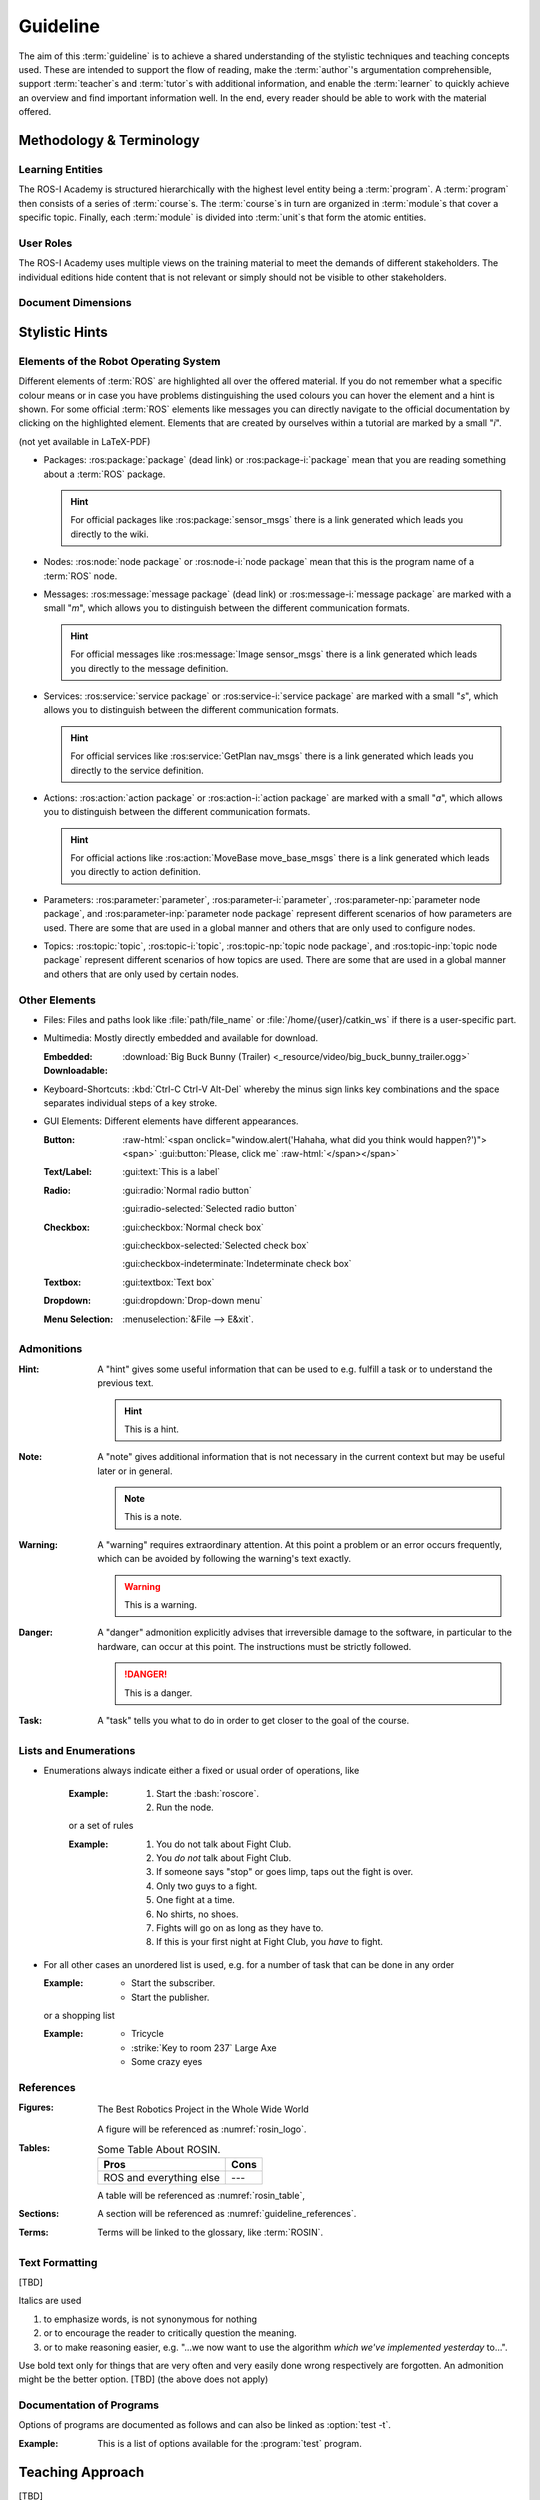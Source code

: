 .. meta::
   :keywords lang=en: guideline, stylistic hints, teaching approach, version
      control
   :description lang=en: A guideline that helps readers and authors to
      communicate in the same way.
   :unit-type: narrative
   :unit-interaction: theory
   :unit-duration: all/20

.. role:: raw-html(raw)
   :format: html

.. role:: rst(code)
   :language: rst

.. role:: html(code)
   :language: html

.. role:: bash(code)
   :language: bash

.. role:: python(code)
   :language: python

.. role:: yaml(code)
   :language: yaml

.. document_info::

   .. sectionauthor::
      :term:`Meeßen, Marcus`

   .. seealso::
      `Style guide for Sphinx-based documentations
      <https://documentation-style-guide-sphinx.readthedocs.io/en/latest/style-guide.html>`_

.. role:mixed:: author teacher tutor

   Hello there, it looks like you're someone special. Whenever you see such an
   admonition, the information it contains is especially relevant to you.


.. _guideline:

################################################################################
Guideline
################################################################################

The aim of this :term:`guideline` is to achieve a shared understanding of the
stylistic techniques and teaching concepts used. These are intended to support
the flow of reading, make the :term:`author`'s argumentation comprehensible,
support :term:`teacher`\ s and :term:`tutor`\ s with additional information, and
enable the :term:`learner` to quickly achieve an overview and find important
information well. In the end, every reader should be able to work with the
material offered.

.. glossary::

   Guideline
      The ROS-I Academy guideline helps :term:`author`\ s, :term:`teacher`\ s,
      :term:`tutor`\ s, and :term:`learner`\ s to communicate in the same way.

.. role:author:: It is particularly important to offer a uniform teaching format
   that does never confuse the reader or the course participant. The process of
   creating high-quality teaching material begins with the "right" usage of a
   version-control system, which we want to start with. It is important that
   *every change to the material is documented, reviewed and tested several
   times*.

   A second factor for high-quality material is *stylistic consistency*. A small
   deviation may confuse the reader and disturbs the reading flow. It may also
   be difficult for the reader to keep track of too many rules. The principle
   should always be "as little as possible, as much as necessary".

   The third and maybe most important factor is *content consistency*. A guided
   thread in every course is desirable, but it isn't the only crucial concern.
   Each time someone reads one page, they also build up an expectation attitude
   that is transferred to the other teaching materials. We should always try to
   satisfy these expectations.

   Other factors are the existence of a conclusion of each topic and to avoid
   frequently switching between topics. One last factor is the *retrievability*
   of materials. A course participant will forget things, one more, the other
   less. Instead of repeating things over and over again, a *high level of
   referencing* is what we aim for. This should make it possible to read quickly
   because we will not constantly mention what the reader could already know.
   Experienced users will no longer be bored with familiar topics and in
   addition the teaching materials will remain maintainable and exchangeable.


********************************************************************************
Methodology & Terminology
********************************************************************************


Learning Entities
================================================================================

The ROS-I Academy is structured hierarchically with the highest level entity
being a :term:`program`. A :term:`program` then consists of a series of
:term:`course`\ s. The :term:`course`\ s in turn are organized in
:term:`module`\ s that cover a specific topic. Finally, each :term:`module`
is divided into :term:`unit`\ s that form the atomic entities.

.. glossary::

   Unit
      Units are an atomic entity covering a certain topic.

   Module
      Modules are an arrangement of closely related :term:`unit`\ s.

   Course
      Courses are a collection of :term:`module`\ s in a didactically meaningful
      order.

   Program
      Program are a sequence of :term:`course`\ s which build on each other.

.. role:author:: In the directories :file:`program`, :file:`course`, and
   :file:`module` multiple YAML files can be stored, which have to contain a
   :yaml:`title` string and a dictionary with :yaml:`components`. The fields for
   default values are optional and will be inherited, which is described in more
   detail later.

   .. code-block:: yaml

      title: A Generic Program
      default_scenarios: [turtle_sim]
      default_levels: [beginner]
      default_lectures: [John Doe]
      components:
         course/about_robots: {
            lecturers: [Jane Doe], # this will override the default
            scenarios: [],         # ... as well as this here
                                   # ... but levels will be the default
         }
         course/some_off_topic: {
            scenarios: [all],      # all will never be filtered by any scenario
            levels: [default,      # default will expand to beginner
                     intermediate],
         }
         course/more_on_robots: {} # will use all default values

   By convention, :term:`unit`\ s are the components of :term:`module`\ s,
   :term:`module`\ s are the components of :term:`course`\ s, and
   :term:`course`\ s are the components of :term:`program`\ s. :term:`Unit`\ s
   are the reStructuredText files, which by convention are stored in the
   :file:`unit` directory and begin with the following two directives. The
   :rst:`meta` directive is enhanced by the :python:`rosin.meta` extension.

   .. code-block:: rst

      .. meta::
         :keywords lang=en: robots, bees, birds
         :description lang=en: This goes into the meta tags of the HTML page.
         :unit-type: narrative
         :unit-interaction: theory
         :unit-duration: all/20, beginner/30
         :unit-mentions: unit/robots
         :unit-requires: unit/bees, unit/flowers

      .. sidebar:: Document Info

         .. sectionauthor::
            :term:`Doe, John`;
            :term:`Doe, Jane`

      ################################################################################
      The Birds and the Bees, and a Little Robot
      ################################################################################

      And here's where the contents go...

   The following values are allowed for the options of the :rst:`meta`
   directive.

   -  :rst:`:unit-type:` may be one of :rst:`lecture`, :rst:`tutorial`,
      :rst:`workshop` or :rst:`narrative`.
   -  :rst:`:unit-interaction:` may be one of :rst:`theory`, :rst:`mixed` or
      :rst:`practice`.
   -  :rst:`:unit-duration:` may be a list of :rst:`all`, :rst:`beginner`,
      :rst:`intermediate` or :rst:`advanced` plus a time in minutes.
   -  :rst:`:unit-requires:` may be a file name of another unit, relative to
      the root directory.
   -  :rst:`:unit-mentions:` may be a file name of another unit, relative to
      the root directory.

   A :term:`program` or another learning entity assembled in this way can be
   used to generate a proper Sphinx configuration with the help of the
   :bash:`_script/course_generator.py` script, which ties all the content into
   one single package. Among other things, dependencies to other :term:`unit`\ s
   are handled, index files are created and different editions are generated
   automatically.

   The script also deals with inheritance of :term:`level`\ s and
   :term:`scenario`\ s, i.e. defaults are inherited by the individual components
   if they do not set own values or contain the magic keyword :yaml:`default`.
   Empty lists do also overwrite inherited values. If a component references
   another YAML file, it is loaded as well and if it does not set defaults, they
   are taken from the parent YAML file.

   .. code-block:: bash

      _script/course_generator.py --help
      _script/course_generator.py --source program/a_generic_program.yaml \
                                  --editions author teacher+tutor learner \
                                  --format html


User Roles
================================================================================

The ROS-I Academy uses multiple views on the training material to meet the
demands of different stakeholders. The individual editions hide content that is
not relevant or simply should not be visible to other stakeholders.

.. glossary::

   Author
      Authors create training material.

   Teacher
      Teachers conduct trainings.

   Tutor
      Tutors assist learners and teachers.

   Learner
      Learners participate in a training activity.

.. role:author:: Different views of the material can be created by using the
   the :rst:`role` domain of the :python:`rosin.didactic` extension. For
   example, :term:`teacher`\ s and :term:`tutor`\ s should have access to the
   solutions while :term:`learner`\ s should not, :term:`author`\ s and
   :term:`teacher`\ s want to see didactic comments with the material in order
   to be able to deliver a lecture or conduct a tutorial in an appropriate
   manner. A :rst:`role` allows to annotate the material according to the above
   stakeholder roles. It enables to generate stakeholder-specific editions.

   .. code-block:: rst

      .. role:author:: This is a note for an author.

      .. role:teacher:: This is a note for a teacher.

      .. role:tutor:: This is a note for a tutor.

      .. role:mixed:: author teacher

         This is a note for authors and teachers.

      .. only:: author or teacher

         This will also be visible only to authors and teachers, but without the
         beautiful box. This is necessary to hide captions, for example.


Document Dimensions
================================================================================

.. glossary::

   Scenario
      There are significant differences between the actual teaching environ-
      ments in which a learning unit is used. We face that there are various operating
      systems, hardware – or sometimes just a simulation, software, interfaces, etc.,
      on which a hands-on approach can be applied to teach a specific topic. So the
      last dimension by which a learning unit can be formed is the ‘scenario’ in which
      it is taught.

   Level
      Level of knowledge. Besides general content, such as introduction and syn-
      opsis that is always included, there is content designed for different levels of
      knowledgeor proficiency. For this, we use a classical three-level classification
      scheme comparable to CEFR, 5 i.e. ‘beginner’ :math:`\approx` A1, ‘intermediate’ :math:`\approx` B1, and ‘ad-
      vanced’ :math:`\approx` C1. The indicated level of knowledge is always to be understood from
      two perspectives. First, what we want to achieve: the expert content should make
      learners experts in the topic of a learning unit, and the beginner content should
      make them beginners. Second, what the learners current knowledge is: a begin-
      ner needs at least the beginner content, an intermediate may not necessarily
      require it.



.. only:: internal

   *****************************************************************************
   Version-Control System ("Git")
   *****************************************************************************

   .. role:author:: Git is used to maintain different versions of our course
      material and is fully integrated into the prescribed quality control
      process. We use Git in conjunction with GitLab, a tool that supports issue
      tracking as well as other processes such as merge requests and continuous
      integration.

      https://git.fh-aachen.de/h2020rosin/academy


   Bring Yourself Up to Date
   =============================================================================

   .. role:author:: The very first step to take to work with a repository is to
      clone it, using the :bash:`git clone` command.

      .. code-block:: bash

         git clone git@git.fh-aachen.de:h2020rosin/academy.git

      In everyday work, this command is no longer used. Instead, the commands
      :bash:`git fetch` and :bash:`git merge` are used. The "fetch" retrieves
      the current state from the server or the "origin", which usually includes
      changes made by other users. The "merge" combine the current state with
      your own state. Both commands are executed in the prescribed order by
      using :bash:`git pull`.


   Branching
   =============================================================================

   .. role:author:: The whole project is divided into several feature-branches
      while it's developed. Branches are one of the main techniques that we use
      to ensure high quality of materials. This is achieved by a tiered system,
      which is explained in the next sections.

      In the following we will introduce some command, that you should know when
      working with branches. All available branches on your local version can be
      listed with :bash:`git branch -av`. To switch to another branch, you start
      in the :code:`master` per default, you can use :bash:`git checkout
      <branch>`. If you need to create a new branch either :bash:`git branch
      <new branch name>` or :bash:`git checkout <branch>` can be used. The
      latter will directly switch to the newly create branch.


   Structure
   -----------------------------------------------------------------------------

   .. role:author:: The branches represent a hierarchical tree structure. The
      trunk is the :code:`master` branch. This branch only contains the most
      complete and audited material that can be used in this form without any
      hesitation during a training. Milestone branches build on the
      :code:`master`. These branches comprise a series of changes, that are
      attributed to a certain topic or to a certain target state. Milestones are
      the thickest branches, which hold directly at the trunk.

      From the milestones there originate feature branches. These are the
      thematically atomic units, which are described by an issue in GitLab in
      general. They are the small branches in the crown. As the last tier the
      user or work branches follow. They are the leaves, which make sure that
      the tree grows.

      Like in the real life: A tree is only as stable as its trunk, and if a
      branch breaks or a leaf falls this is not fatal. Unlike in nature, with
      Git branches may become part of the trunk at some point. Bad branches
      should be cut off or corrected before the trunk gets sick.

      :math:`\circ` :gui:text:`master`
         :math:`\rightarrow` :gui:text:`milestone`
            :math:`\rightarrow` :gui:text:`feature`
               :math:`\rightarrow` :gui:text:`user`

      In order to maintain the quality and at the same time to quickly take new
      material to a higher level, there are "stage" branches. These exist
      between the previously described stages. In them new material is collected
      for a while and tested in combination with other changes. If everything
      looks good the "stage" becomes "stable". So the branching is as follows.

      :math:`\circ` :gui:text:`master`
         :math:`\rightarrow` :gui:text:`master-stage`
            :math:`\rightarrow` :gui:text:`milestone-stable`
               :math:`\rightarrow` :gui:text:`milestone-stage`
                  :math:`\rightarrow` :gui:text:`feature`
                     :math:`\rightarrow`:gui:text:`user`

      Branches can bei created by various method. One opportunity is to use
      GitLab for this. From the command line you can create a branch with
      :bash:`git branch` which will create a new branch that is based on the
      current branch or commit. You can switch to the newly created branch with
      :bash:`git checkout`. A faster way to do both steps is to use the
      :bash:`-b` option of :bash:`git checkout`.


   Naming a Milestone Branch
   -----------------------------------------------------------------------------

   .. role:author:: Milestone branches are named according to their
      identification number and a strongly simplified name of the milestone.
      Milestone branches are created and merged exclusively by the maintainers
      of the project. The following is a brief example.

      Milestone #2 is named "Writing a Guideline for Authors, Instructors, and
      Course Participants". This name is simplified to "guidelines" so that the
      branches are named :code:`2-guidelines-stable` for the stable one and
      :code:`2-guidelines-stage` to test a bunch of new features. The "stage"
      is based on the "stable" branch, and both are created by a project
      maintainer. Spaces in the shortened name are represented by underscores.
      This scheme is enforced by GitLab.


   Naming a Feature Branch
   -----------------------------------------------------------------------------

   .. role:author:: Just like a milestone branch, a feature branch is named
      after the assigned milestone's number, its own identification number and a
      shorter version of the associated issue. Feature branches are also created
      and merged exclusively by the maintainers of the project. The following is
      a brief example.

      The issue number #4 has the name "Sphinx Extension to Process Elements of
      ROS". It belongs to milestone #1. So the created branch has to be named
      :code:`1/4-sphinx_ros_extension` can only be created by a maintainer.
      Spaces in the shortened name are represented by underscores. This scheme
      is enforced by GitLab.


   Naming a Work Branch
   -----------------------------------------------------------------------------

   .. role:author:: A work or user branch starts with the name of the assignee
      who is processing a task. Yes, you've read correctly: A task should always
      be processed by one person. The user's initials are followed by the given
      identification numbers of the milestone and the issue to which this task
      belongs. Finally, there is a very brief description of the task that will
      be accomplished. In some cases, an issue can also be resolved by a task,
      but a work branch still has to be created for that.

      A work branch is created by the user who creates the task. This user is
      also responsible for initiating the merge request so that the work can be
      added to the feature branch. There are two basic ways to do this: Either
      you create the branch locally, solve the task and finally create the merge
      request in GitLab or you directly create a merge request in GitLab, which
      is marked as :code:`[WIP]` (Work in Progress), where the branch is
      automatically created. With the latter, the actual merge process starts
      with the removal of the :code:`[WIP]` tag, which is recommended.

      Again a short example for the naming. Issue #4 requires a customized
      configuration of the environment. The issue belongs to milestone #1. The
      task is to be done by John Doe. If the above scheme is applied, the branch
      name is :code:`jdoe/1/4/configuration_for_ros`, for example. Spaces in the
      shortened name are represented by underscores. This scheme is enforced by
      GitLab.


   Merge
   -----------------------------------------------------------------------------

   .. role:author:: As already mentioned in the very first section, there is the
      command :bash:`git merge` with which you can merge your state with the
      origin's state. But the command can do more, at least in the context of
      pure git semantics. With the command two different branches can also be
      merged. When using GitLab, however, the use of merge request is always
      recommended, because at this point quality controls can be performed. This
      includes peer-review, of course, but also continuous integration, time
      tracking, labeling, and so on.

      A merge request should always transfer one branch to another branch that
      is directly above it in the hierarchy. E.g. a work branch is merged into a
      feature branch, which in turn is merged to its related milestone branch
      and so on.

      Due to merge commits are forbidden by our convention, a branch must be
      capable of being merged in fast-forward. This means it has to be rebased
      on the last commit of the origin's branches state.


   Rebase
   -----------------------------------------------------------------------------

   .. role:author:: The :bash:`git rebase` lets you rewrite the history in many
      ways. Commits may be reworded, rearranged, "squashed" (unite multiple
      commits) or removed. We use the rebase mainly in two cases.

      The first case, as mentioned above, is to make a branch capable of being
      fast-forward merged. This arranges the history as if everything that
      exists in the target branch had already been there.

      The second case is the squashing of work branches. This reduces the number
      of commits needed to accomplish a task to only one. This merges an
      unnecessary high number of possibly incorrect or badly described commits
      into one that represents a fully functional and hopefully well described
      commit. Since a work branch must only be used by one user at a time, the
      author of a change is preserved and can be determined with tools like
      :bash:`git blame`.

      If an automatic rebase is not possibly due to conflicts, you have to
      resolve them and then use :bash:`git add <resolved file>` or :bash:`git rm
      <resolved file>` before you can use :bash:`git rebase --continue`. If you
      accidentally messed up, a rebase can be fully reverted by :bash:`git
      rebase --continue`. In general you should search for assistance, if you
      are not familiar with rebasing.


   Local Changes
   =============================================================================

   .. role:author:: To track your local changes Git offers plenty of ways, here
      are some commonly used commands to do so. :bash:`git status`, among some
      other information, lists all files that have been modified, deleted,
      added, and so on. It distinguishes between "staged", "unstaged" and
      "untracked" files, which will be explained later. With :bash:`git diff`
      you will get all changes that were made between the actual files or
      "working tree", and the latest commit or :code:`HEAD`. An interesting
      command that helps to write a meaningful commit message is :bash:`git
      diff --staged`, which shows only the changes between the staged files and
      the :code:`HEAD`.


   Commit
   =============================================================================

   .. role:author:: A commit represents a versioned state. It is created by the
      :bash:`git commit` command, saving the changes to all files that are
      staged. A commit consists of all changes that have been staged at the time
      it was created and a meaningful message. If you want to add something to
      the last commit, like an actually meaningful message or some more staged
      changes, you can use :bash:`git commit --amend`. Advanced fixing of broken
      or incomplete commits at any time in the history can also be done with
      rebasing.

      A common principle is to commit early and often. Do not exaggerate this,
      and if you experiment a lot and want to back up often, don't upload this
      history to the origin; in this case you can better squash your commits.
      Any commit that ends up on the origin should at least be error-free
      compilable.


   Staging Files
   -----------------------------------------------------------------------------

   .. role:author:: To stage files, that might be taken into a commit later, you
      can use :bash:`git add -p <changed file>`. We strictly discourage from
      just using :bash:`git add` and don't you ever dare do a :bash:`git add *`.
      Know about every change you want to add to a commit.


   Writing a Message
   -----------------------------------------------------------------------------

   .. role:author:: Just semantically summarize all the changes you've made, do
      not be too technical. You should identify what the task was. For a
      "normal" commit, 40 to 160 characters is a rough guide. :bash:`git commit
      -m <commit message>` is a shorthand to to avoid opening an editor.


   Publish
   =============================================================================

   .. role:author:: At some point you might want to make your work available to
      the other contributors of the project. In order to do so, you have to
      "push" or synchronise your local branch with the origin. If you do this
      the first time with a newly created branch, use :bash:`git push
      --set-upstream origin <branch name>`. Later a simple :bash:`git push` will
      be sufficient. If you forget the first step, don't worry, Git will
      complain about it and provide you the required command.


   Tagging Versions
   =============================================================================

   .. role:author:: After closing and merging a single milestone or a bunch of
      milestones into the master, the latest commit in the master branch should
      represent a new release. The :bash:`git tag` command or GitLab can be used
      to add a tag, which enables a user to find those commits. Since a full
      grown version numbering like SemVer.org is overkill for an mainly
      non-software product, we use a simple increment plus a patch number. A
      version is labeled by :code:`r.1` for the release #1, :code:`r.1-a`` for
      the first patch of release #1, :code:`r.2` for release #2 and so on.
      Patches are only designated to fix a critical problem, that may introduce
      legal problems or causes the product to be no longer compilable on some
      systems. The system is also explained in the :file:`CHANGELOG.md`. To push
      locally created tags you have to state this explicit with :bash:`git push
      --tags`.


   Miscellaneous
   =============================================================================


   Reusing Code and Configs
   -----------------------------------------------------------------------------

   .. role:author:: Sometimes it makes sense to use code already developed
      elsewhere in the current repository, although this is not always so easy.
      One thing is for sure: copy and paste is the worst way, because it not
      only does takes away the original author's kudos, but it is also slower
      and more error-prone. Also rebasing from one feature or work branch to
      another is not always desirable. Instead, we have the following two
      methods at our disposal.


   Cherry-Picking
   ^^^^^^^^^^^^^^^^^^^^^^^^^^^^^^^^^^^^^^^^^^^^^^^^^^^^^^^^^^^^^^^^^^^^^^^^^^^^^

   .. role:author:: The preferred way of using codes from other branches is the
      use of :bash:`git cherry-pick`, but this may cause problems if a later
      commit in the other branch reverts the contained changes. Be sure that the
      cherry-picked commit contains exactly what you want to be changed, and be
      sure that these changes are not temporarily. If you have concerns about
      the latter, ask the author of this commit.


   Checkout From Other Branch
   ^^^^^^^^^^^^^^^^^^^^^^^^^^^^^^^^^^^^^^^^^^^^^^^^^^^^^^^^^^^^^^^^^^^^^^^^^^^^^

   .. role:author:: An more copy-paste-like alternative to cherry-picking is to
      checkout a file version from another branch. This may be useful if the
      changes you need are fragmented over multiple commits or the commit
      introduces other changes that are not required in any way for completing
      your task. For the latter you may remind the author about this guideline.


   Recover and Revoke
   -----------------------------------------------------------------------------

   .. role:author:: At some point anyone messes up something, but if you
      regularly use Git for what it has been made, you should be able to
      recover. For example, to undo all changes in working tree use :bash:`git
      reset --hard HEAD`. If you are not sure that you messed up in the working
      tree, you can also use :bash:`git stash` to put all changes on a stack.
      With :bash:`git stash --pop` you can apply these changes again. If a
      "misdevelopment" has been made multiple commits earlier, you can go back
      with :bash:`git reset --hard <commit>`. To do this for single files, use
      :bash:`git checkout HEAD <file>` instead.

      To undo commits in a less destructive way, you can use :bash:git revert
      <commit>` which keeps old commits and adds an additional "revert" commit
      to the history. You can go back in history without resetting you working
      tree with :bash:`git reset <commit>`. This resets the committed and staged
      changes and leaves them in the working tree. :bash:`git reset --keep
      <commit>` will prevent the reset from overriding files in your working
      tree.


********************************************************************************
Stylistic Hints
********************************************************************************


Elements of the Robot Operating System
================================================================================

Different elements of :term:`ROS` are highlighted all over the offered material.
If you do not remember what a specific colour means or in case you have problems
distinguishing the used colours you can hover the element and a hint is shown.
For some official :term:`ROS` elements like messages you can directly navigate
to the official documentation by clicking on the highlighted element. Elements
that are created by ourselves within a tutorial are marked by a small "*i*".

(not yet available in LaTeX-PDF)

-  Packages: :ros:package:`package` (dead link) or :ros:package-i:`package`
   mean that you are reading something about a :term:`ROS` package.

   .. hint:: For official packages like :ros:package:`sensor_msgs` there is a
      link generated which leads you directly to the wiki.

   .. role:author:: Use :rst:`:ros:package:` or :rst:`:ros:package-i:`. The
      latter does not create a link to the wiki page of the package, due to the
      fact that it is suggested for unofficial packages.

      .. rst:role:: ros:package

         Used to highlight an official :term:`ROS` package and create a link to
         the online documentation.

         .. code-block:: rst

            :ros:package:`<package>`

      .. rst:role:: ros:package-i

         Used to highlight a non-official :term:`ROS` package, e.g. the ones
         created by ourselves.

         .. code-block:: rst

            :ros:package-i:`<package>`

-  Nodes: :ros:node:`node package` or :ros:node-i:`node package` mean that this
   is the program name of a :term:`ROS` node.

   .. role:author:: Use :rst:`:ros:node:` or :rst:`:ros:node-i:`. For a shorter
      version add the keyword :rst:`short` before the package name.

      .. rst:role:: ros:node

         Used to highlight a node of an official :term:`ROS` package.

         .. code-block:: rst

            :ros:node:`<node> (short) <package>`

      .. rst:role:: ros:node-i

         Used to highlight a node of a non-official :term:`ROS` package.

         .. code-block:: rst

            :ros:node-i:`<package> (short) <node>`

-  Messages: :ros:message:`message package` (dead link) or
   :ros:message-i:`message package` are marked with a small "*m*", which allows
   you to distinguish between the different communication formats.

   .. hint:: For official messages like :ros:message:`Image sensor_msgs` there
      is a link generated which leads you directly to the message definition.

   .. role:author:: Use :rst:`:ros:message:` or :rst:`:ros:message-i:`. For a
      shorter version add the keyword :rst:`short` before the package name.

      .. rst:role:: ros:message

         Used to highlight an official :term:`ROS` message and create a link to
         the online documentation.

         .. code-block:: rst

            :ros:message:`<message> (short) <package>`

      .. rst:role:: ros:message-i

         Used to highlight a non-official :term:`ROS` message, e.g. the ones
         created by ourselves.

         .. code-block:: rst

            :ros:message-i:`<message> (short) <package>`

-  Services: :ros:service:`service package` or :ros:service-i:`service package`
   are marked with a small "*s*", which allows you to distinguish between the
   different communication formats.

   .. hint:: For official services like :ros:service:`GetPlan nav_msgs` there
      is a link generated which leads you directly to the service definition.

   .. role:author:: Use :rst:`:ros:service:` or :rst:`:ros:service-i:`. For a
      shorter version add the keyword :rst:`short` before the package name.

      .. rst:role:: ros:service

         Used to highlight an official :term:`ROS` service and create a link to
         the online documentation.

         .. code-block:: rst

            :ros:service:`<service> (short) <package>`

      .. rst:role:: ros:service-i

         Used to highlight a non-official :term:`ROS` service, e.g. the ones
         created by ourselves.

         .. code-block:: rst

            :ros:service-i:`<service> (short) <package>`

-  Actions: :ros:action:`action package` or :ros:action-i:`action package` are
   marked with a small "*a*", which allows you to distinguish between the
   different communication formats.

   .. hint:: For official actions like :ros:action:`MoveBase move_base_msgs`
      there is a link generated which leads you directly to action definition.

   .. role:author:: Use :rst:`:ros:action:` or :rst:`:ros:action-i:`. For a
      shorter version add the keyword :rst:`short` before the package name.

      .. rst:role:: ros:action

         Used to highlight an official :term:`ROS` action and create a link to
         the online documentation.

         .. code-block:: rst

            :ros:action:`<action> (short) <package>`

      .. rst:role:: ros:action-i

         Used to highlight a non-official :term:`ROS` action, e.g. the ones
         created by ourselves.

         .. code-block:: rst

            :ros:action-i:`<action> (short) <package>`

-  Parameters: :ros:parameter:`parameter`, :ros:parameter-i:`parameter`,
   :ros:parameter-np:`parameter node package`, and :ros:parameter-inp:`parameter
   node package` represent different scenarios of how parameters are used. There
   are some that are used in a global manner and others that are only used to
   configure nodes.

   .. role:author:: Use :rst:`:ros:parameter:`, :rst:`:ros:parameter-i:`,
      :rst:`:ros:parameter-np:` or :rst:`:ros:parameter-inp:`. For a shorter
      version add the keyword :rst:`short` before the node name or the package
      name.

      .. rst:role:: ros:parameter

         Used to highlight parameter that is used in an official setup.

         .. code-block:: rst

            :ros:parameter:`<parameter>`

      .. rst:role:: ros:parameter-i

         Used to highlight parameter that is used in a non-official setup, e.g.
         the ones we define by ourselves.

         .. code-block:: rst

            :ros:parameter-i:`<parameter>`

      .. rst:role:: ros:parameter-np

         Used to highlight parameter that is used by a node of an official
         :term:`ROS` packages.

         .. code-block:: rst

            :ros:parameter-np:`<parameter> (short) <node> (short) <package>`

      .. rst:role:: ros:parameter-inp

         Used to highlight parameter that is used by a node of a non-official
         :term:`ROS` packages, e.g. the ones we define by ourselves.

         .. code-block:: rst

            :ros:parameter-inp:`<parameter> (short) <node> (short) <package>`

-  Topics: :ros:topic:`topic`, :ros:topic-i:`topic`, :ros:topic-np:`topic node
   package`, and :ros:topic-inp:`topic node package` represent different
   scenarios of how topics are used. There are some that are used in a global
   manner and others that are only used by certain nodes.

   .. role:author:: Use :rst:`:ros:topic:`, :rst:`:ros:topic-i:`,
      :rst:`:ros:topic-np:` or :rst:`:ros:topic-inp:`. For a shorter version add
      the keyword :rst:`short` before the node name or the package name.

      .. rst:role:: ros:topic

         Used to highlight topic that is used in an official setup.

         .. code-block:: rst

            :ros:topic:`<topic>`

      .. rst:role:: ros:topic-i

         Used to highlight topic that is used in a non-official setup, e.g.
         the ones we define by ourselves.

         .. code-block:: rst

            :ros:topic-i:`<topic>`

      .. rst:role:: ros:topic-np

         Used to highlight topic that is used by a node of an official
         :term:`ROS` packages.

         .. code-block:: rst

            :ros:topic-np:`<topic> (short) <node> (short) <package>`

      .. rst:role:: ros:topic-inp

         Used to highlight parameter that is used by a node of a non-official
         :term:`ROS` packages, e.g. the ones we define by ourselves.

         .. code-block:: rst

            :ros:topic-inp:`<topic> (short) <node> (short) <package>`


Other Elements
================================================================================

-  Files: Files and paths look like :file:`path/file_name` or
   :file:`/home/{user}/catkin_ws` if there is a user-specific part.

   .. role:author:: Use the :rst:`:file:` role for files to provide a uniform
      look.

      .. code-block:: rst

         :file:`path/file_name`
         :file:`/home/{user}/catkin_ws`

-  Multimedia: Mostly directly embedded and available for download.

   :Embedded:
      .. raw:: html

          <video width="480" controls>
            <source src="_downloads/big_buck_bunny_trailer.ogg" type="video/mp4">
            Your browser does not support the video tag.
          </video>

   :Downloadable:
      :download:`Big Buck Bunny (Trailer)
      <_resource/video/big_buck_bunny_trailer.ogg>`


   .. role:author:: Embed videos with raw HTML 5.

      .. code-block:: rst

            .. raw:: html

                <video width="480" controls>
                  <source src="_downloads/big_buck_bunny_trailer.ogg"
                          type="video/mp4">
                  Your browser does not support the video tag.
                </video>

      Provide downloads with the :rst:`:download:` role, do not use normal
      links for this purpose.

      .. code-block:: rst

         :download:`Big Buck Bunny (Trailer) <_resource/video/big_buck_bunny_trailer.ogg>`

-  Keyboard-Shortcuts: :kbd:`Ctrl-C Ctrl-V Alt-Del` whereby the minus sign links
   key combinations and the space separates individual steps of a key stroke.

   .. only:: internal

      Use the :rst:`:kbd:` role to introduce a key stroke or sequence. Always
      use the text that is imprinted on a "standard" UK QWERTY keyboard:
      :code:`Ctrl`, :code:`Alt`, :code:`Tab`, :code:`Shift`, :code:`Del`, and so
      on. Do never use lowercase and uppercase to substitute a :code:`Shift`,
      like :kbd:`Shift-a` :math:`\not\rightarrow` :kbd:`A`. Always use
      capitalized letters as they are imprinted on a keyboard. This is not to be
      applied for symbols like :kbd:`$` :math:`\not\rightarrow` :kbd:`Shift-4`
      because this may not work with other layouts. Combined strokes have to be
      connected with a minus sign "-" and sequences have to be delimited by
      spaces " ".

      .. code-block:: rst

         :kbd:`Ctrl-C Ctrl-V Alt-Del`
         :kbd:`Ctrl-a Del`

-  GUI Elements: Different elements have different appearances.

   :Button:
      .. Never do this in any other document, NEVER!

      :raw-html:`<span onclick="window.alert('Hahaha, what did you think would happen?')"><span>`
      :gui:button:`Please, click me`
      :raw-html:`</span></span>`

   :Text/Label:
      :gui:text:`This is a label`

   :Radio:
      :gui:radio:`Normal radio button`

      :gui:radio-selected:`Selected radio button`

   :Checkbox:
      :gui:checkbox:`Normal check box`

      :gui:checkbox-selected:`Selected check box`

      :gui:checkbox-indeterminate:`Indeterminate check box`

   :Textbox:
      :gui:textbox:`Text box`

   :Dropdown:
      :gui:dropdown:`Drop-down menu`


   :Menu Selection:
      :menuselection:`&File --> E&xit`.

   .. role:author:: Use the different roles of the :rst:`:gui:` domain for any
      kinds of GUI elements and the :rst:`:menuselection:` role for menu paths.

      .. code-block:: rst

         :menuselection:`&File --> E&xit`

      .. rst:role:: gui:text

         Create a label or text which can be used to reference an actual GUI
         element.

         .. code-block:: rst

            :gui:text:`This is a label`

      .. rst:role:: gui:button

         Create a button which can be used to reference an actual GUI element.

         .. code-block:: rst

            :gui:button:`Please, click me`

      .. rst:role:: gui:radio

         Create a radio button which can be used to reference an actual GUI
         element.

         .. code-block:: rst

            :gui:radio:`Normal radio button`

      .. rst:role:: gui:radio-selected

         Create a selected radio button which can be used to reference an actual
         GUI element.

         .. code-block:: rst

            :gui:radio-selected:`Selected radio button`

      .. rst:role:: gui:checkbox

         Create a check box which can be used to reference an actual GUI
         element.

         .. code-block:: rst

            :gui:checkbox:`Normal check box`

      .. rst:role:: gui:checkbox-selected

         Create a selected check box which can be used to reference an actual
         GUI element.

         .. code-block:: rst

            :gui:checkbox-selected:`Selected check box`

      .. rst:role:: gui:checkbox-indeterminate

         Create a indeterminate check box which can be used to reference an
         actual GUI element.

         .. code-block:: rst

            :gui:checkbox-indeterminate:`Indeterminate check box`

      .. rst:role:: gui:textbox

         Create a text box which can be used to reference an actual GUI element.

         .. code-block:: rst

            :gui:textbox:`Text box`

      .. rst:role:: gui:dropdown

         Create a drop-down menu which can be used to reference an actual GUI
         element.

         .. code-block:: rst

            :gui:dropdown:`Drop-down menu`


.. _guideline-admonitions:

Admonitions
================================================================================

:Hint:
   A "hint" gives some useful information that can be used to e.g. fulfill a
   task or to understand the previous text.

   .. hint:: This is a hint.

   .. role:author:: Use the :rst:`hint` directive to produce this admonition.

      .. code-block:: rst

         .. hint:: This is a hint.

:Note:
   A "note" gives additional information that is not necessary in the current
   context but may be useful later or in general.

   .. note:: This is a note.

   .. role:author:: Use the :rst:`note` directive to produce this admonition.

      .. code-block:: rst

         .. note:: This is a note.

:Warning:
   A "warning" requires extraordinary attention. At this point a problem or an
   error occurs frequently, which can be avoided by following the warning's text
   exactly.

   .. warning:: This is a warning.

   .. role:author:: Use the :rst:`warning` directive to produce this admonition.

      .. code-block:: rst

         .. warning:: This is a warning.

:Danger:
   A "danger" admonition explicitly advises that irreversible damage to the
   software, in particular to the hardware, can occur at this point. The
   instructions must be strictly followed.

   .. danger:: This is a danger.

   .. role:author:: Use the :rst:`danger` directive to produce this admonition.

      .. code-block:: rst

         .. danger:: This is a danger.

:Task:
   A "task" tells you what to do in order to get closer to the goal of the
   course.

   .. task:: This is a task.

   .. role:author:: Use the :rst:`task` directive to produce this admonition.
      This is not a standard directive of reStructuredText, so it requires the
      :code:`rosin.didactic` extension.

      .. code-block:: rst

         .. task:: This is a task.

.. only:: internal

   All other available admonitions are not allowed in this project.


Lists and Enumerations
================================================================================

- Enumerations always indicate either a fixed or usual order of operations, like

   :Example:

      #. Start the :bash:`roscore`.
      #. Run the node.

   or a set of rules

   :Example:

      #. You do not talk about Fight Club.
      #. You *do not* talk about Fight Club.
      #. If someone says "stop" or goes limp, taps out the fight is over.
      #. Only two guys to a fight.
      #. One fight at a time.
      #. No shirts, no shoes.
      #. Fights will go on as long as they have to.
      #. If this is your first night at Fight Club, you *have* to fight.

-  For all other cases an unordered list is used, e.g. for a number of task that
   can be done in any order

   :Example:
      -  Start the subscriber.
      -  Start the publisher.

   or a shopping list

   :Example:
      -  Tricycle
      -  :strike:`Key to room 237` Large Axe
      -  Some crazy eyes


.. _guideline_references:

References
================================================================================

:Figures:
   .. _rosin_logo:
   .. figure:: /_resource/image/logo/rosin.svg
      :width: 50%
      :align: center

      The Best Robotics Project in the Whole Wide World

   A figure will be referenced as :numref:`rosin_logo`.

   .. role:author:: If a figure is nowhere referenced in the text it might be
      expandable. Every figure should therefor have a name and should be
      referenced using the :rst:`:numref:` role.

      .. code-block:: rst

         .. _rosin_logo:
         .. figure:: /_resource/image/logo/rosin.svg
            :align: center
            :width: 50%

            The Best Robotics Project in the Whole Wide World

         :numref:`rosin_logo`

:Tables:
   .. _rosin_table:
   .. table:: Some Table About ROSIN.

      +---------------------+------+
      | Pros                | Cons |
      +=====================+======+
      | ROS                 | ---  |
      | and everything else |      |
      +---------------------+------+

   A table will be referenced as :numref:`rosin_table`,

   .. role:author:: If a table is nowhere referenced in the text is might be
      expandable. Every table should therefor have a name and should be
      referenced using the :rst:`:numref:` role.

      .. code-block:: rst

         .. _rosin_table:
         .. table:: Some Table About ROSIN.

            +---------------------+------+
            | Pros                | Cons |
            +=====================+======+
            | ROS                 | ---  |
            | and everything else |      |
            +---------------------+------+

         :numref:`rosin_table`

:Sections:
   A section will be referenced as :numref:`guideline_references`.

   .. role:author:: Labeled sections can be referenced just as figures and
      tables using the :rst:`:numref:` role.

      .. code-block:: rst

         .. _guideline_references:

         References
         ================================================================================

         :numref:`guideline_references`

:Terms:
   Terms will be linked to the glossary, like :term:`ROSIN`.


   .. role:author:: Terms in a glossary can be referenced with the :rst:`:term:`
      role.

      .. code-block:: rst

         .. glossary::

            ROSIN
               ROS Industrial, not to be confused with
               the german chef Frank Rosin.

         :term:`ROSIN`


Text Formatting
================================================================================

[TBD]

.. only:: internal

   Never combine bold and italics. Use both sparse.

Italics are used

#. to emphasize words, is not synonymous for nothing

   .. only:: internal

      .. hint:: Use italics in this case only when [TBD]

#. or to encourage the reader to critically question the meaning.

   .. only:: internal

      .. hint:: Use italics in this case only when [TBD]

#. or to make reasoning easier, e.g. "...we now want to use the algorithm
   *which we've implemented yesterday* to...".

   .. only:: internal

      .. hint:: Use italics in this case only when [TBD]

Use bold text only for things that are very often and very easily done wrong
respectively are forgotten. An admonition might be the better option.
[TBD] (the above does not apply)


Documentation of Programs
================================================================================

Options of programs are documented as follows and can also be linked as
:option:`test -t`.

:Example:
   .. program:: test

   This is a list of options available for the :program:`test` program.

   .. option:: -c

      That helps you cheat... or does it consult a coach? I don't know anymore.

   .. option:: -t

      This will test your knowledge about ROS.

.. role:author:: Programs and options can be defined with the :rst:`program` and
   :rst:`option` directives, and referenced with the roles of the same name.

   .. code-block:: rst

      .. program:: test

      This is a list of options available for the :program:`test` program.

      .. option:: -c

         That helps you cheat... or does it consult a coach? I don't know anymore.

      .. option:: -t

         This will test your knowledge about ROS.

      :program:`test`
      :option:`test -t`


********************************************************************************
Teaching Approach
********************************************************************************

[TBD]

.. the following is taken from meeting minutes
.. we need to define the target groups
.. we need to define the intended learning outcomes
.. we need to motivate students (and later industry) for ROS
.. - teach how to do (accomplish) something in ROS that is currently being done with traditional automation.
.. - then move to the next level, do the next step, do something intelligent with ROS (some task that requires the machine intelligence and flexibility that comes with ROS)

.. How to Implement Constructive Alignment
.. What is important
.. - Student Learning Focus (activation)
.. - Student Motivation (intrinsic -vs- extrinsic)
.. - Constructivism (transmission is dead, knowledge is actively constructed)
.. - SOLO Taxonomy (hierarchy of competences, deep learning)
.. - Alignment (make explicit ILOs (Intended Learning Outcomes, exam = ILO = assessment))
.. How do people get good at something?
.. Not because somebody told them but because they practiced it!
.. --> Knowledge is actively constructed.
.. Main idea of alignment: Exams are supposed to assess "explain, relate, prove, apply"

.. the most important thing to start with is defining the learning outcomes
.. It is important to fix the teacher's intention
.. → From content to competence
.. Competence as goals: from nouns to verbs
.. competence := knowledge + capacity to /act/ upon it
.. understanding is of course pre-requisitional! inherently operational


Levels
================================================================================

The teaching material is grouped into different levels, which are marked
accordingly.

.. level:: beginner advanced

   This section should show up only for the levels "beginner", "advanced",
   and "all".

   The border on the right indicates were this region ends.

.. level:: intermediate

   This section should show up only for intermediates and "all".

.. level:: advanced

   This section should show up only for advanced and "all".


Scenarios
================================================================================

Beyond the levels, the material is also grouped into different scenarios.
Sections that focus to a specific scenario are marked accordingly.

.. scenario:: linux

   This section should show up only for the scenarios "linux" and "all".

.. scenario:: turtle_bot_3

   This section should show up only for turtle_bot_3 and "all".

.. scenario:: turtle_sim

   This section should show up only for turtle_sim and "all".

.. level:: advanced

   .. scenario:: linux

      This is visible for "advanced" level with the "linux" scenario.


*****************************************************************************
.rst Code Enforcements
*****************************************************************************

[TBD]

-  Line length is limited to 80, in-text breaks should take place on
   the first opportunity after column 70.

-  Headings

   -  :rst:`#` with overline, for parts or :html:`<h1>...</h1>`
   -  :rst:`*` with overline, for chapters
   -  :rst:`=`, for sections
   -  :rst:`-`, for subsections
   -  :rst:`^`, for subsubsections
   -  :rst:`"`, for paragraphs
   -  Forbidden: ` : ' " ~ ^ _ * + # < >

-  All allowed text roles are:

   -  :rst:`:emphasis:` (:rst:`*\...*` is forbidden)
   -  :rst:`:strong:` (:rst:`**\...**` is forbidden)
   -  :rst:`:code:`
   -  :rst:`:subscript:` (:rst:`:sub:` or "hacks" like
      :rst:`:math:`^{\...}`` are forbidden)
   -  :rst:`:superscript:` (:rst:`:sup:` or "hacks" like
      :rst:`:math:`\_{\...}`` are forbidden)
   -  :rst:`:math:`
   -  :rst:`::`
   -  :rst:`::`
   -  :rst:`::`
   -  :rst:`:gui:` (:rst:`:guilabel` is forbidden)
   -  :rst:`:menuselection:`
   -  :rst:`:ros:`
   -  :rst:`:ref:` (:rst:`:any:` is forbidden)
   -  :rst:`:numref:` ("hacks" like :literal:`Figure :ref:\`...\`` are forbidden)
   -  :rst:`:download:`
   -  :rst:`:term:`
   -  :rst:`:file:`
   -  :rst:`:kbd:`
   -  :rst:`:program:` / :rst:`:option:` / :rst:`:command`

-  Admonitions (see :numref:`guideline-admonitions` for semantics)

   1101.
      The directive :rst:`.. hint::` is allowed to help the reader find the
      right answer
   1102.
      The directive :rst:`.. note::` is allowed to
   1103.
      The directive :rst:`.. warning::` is allowed to
   1104.
      The directive :rst:`.. danger::` is allowed to
   1105.
      The directive :rst:`.. task::` is allowed to
   1106.
      The directive :rst:`.. role:author::` is allowed to hide information that
      should only be visible to authors.
   1107.
      The directive :rst:`.. role:teacher::` is allowed to hide information that
      should only be visible to teacher.
   1108.
      The directive :rst:`.. role:tutor::` is allowed to hide information that
      should only be visible to tutor.
   1109.
      The directive :rst:`.. role:mixed::` is allowed to

   1201.
      The directive :rst:`.. admonition::` is forbidden.
   1202.
      The directive :rst:`.. tip::` is forbidden.
   1203.
      The directive :rst:`.. error::` is forbidden.
   1204.
      The directive :rst:`.. important::` is forbidden.
   1205.
      The directive :rst:`.. caution::` is forbidden.

   1301.
      The option :rst:`:class:` is forbidden for all admonitions.

   -  :rst:`.. glossary::`
   -  :rst:`.. figure::` (:rst:`:image:` is forbidden for all teaching material,
      must not have a :rst:`:name:` option, must have an :rst:`:alt:` option)
   -  :rst:`.. table::` (must not have a :rst:`:name:` option)
   -  :rst:`.. toctree::` (only allowed in :file:`index.rst`, must have
      the options :rst:`:maxdepth: 2` and :rst:`:numbered:` for all teaching
      material, and :rst:`:maxdepth: 1` for all other contents) a second-level
      heading "Contents" must precede a TOC.
   -  :rst:`.. code-block::` (caption)
   -  :rst:`.. literalinclude::` (TODO: linenos)

- Wording

   80001.
      Use "computer" instead of "PC"

-  All allowed constructs are:

   -  Lists unordered, ordered (Limit to 1. a. ...???)
   -  Tables "grid tables"


.. topic:: Topic Title

    Subsequent indented lines comprise
    the body of the topic, and are
    interpreted as body elements.

.. sidebar:: Sidebar Title
   :subtitle: Optional Sidebar Subtitle

   Subsequent indented lines comprise
   the body of the sidebar, and are
   interpreted as body elements.

.. epigraph::

   No matter where you go, there you are.

   -- Buckaroo Banzai

:History:
   .. versionadded:: r.1
